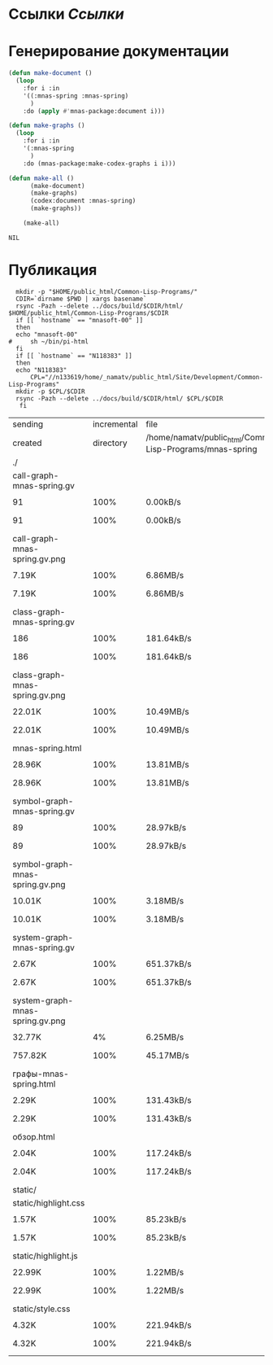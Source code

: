 * Ссылки [[~/org/sbcl/sbcl-referencies.org][Ссылки]]
* Генерирование документации
#+name: graphs
#+BEGIN_SRC lisp
  (defun make-document ()
    (loop
      :for i :in
      '((:mnas-spring :mnas-spring)
        )
      :do (apply #'mnas-package:document i)))

  (defun make-graphs ()
    (loop
      :for i :in
      '(:mnas-spring
        )
      :do (mnas-package:make-codex-graphs i i)))

  (defun make-all ()
        (make-document)
        (make-graphs)
        (codex:document :mnas-spring)
        (make-graphs))

      (make-all)
#+END_SRC

#+RESULTS: graphs
: NIL

* Публикация
#+name: publish
#+BEGIN_SRC shell :var graphs=graphs
    mkdir -p "$HOME/public_html/Common-Lisp-Programs/"
    CDIR=`dirname $PWD | xargs basename`
    rsync -Pazh --delete ../docs/build/$CDIR/html/ $HOME/public_html/Common-Lisp-Programs/$CDIR 
    if [[ `hostname` == "mnasoft-00" ]]
    then
	echo "mnasoft-00"
  #     sh ~/bin/pi-html
    fi
    if [[ `hostname` == "N118383" ]]
    then
	echo "N118383"
        CPL="//n133619/home/_namatv/public_html/Site/Development/Common-Lisp-Programs"
	mkdir -p $CPL/$CDIR
	rsync -Pazh --delete ../docs/build/$CDIR/html/ $CPL/$CDIR
     fi
#+END_SRC

#+RESULTS: publish
| sending                         | incremental |                                                      file | list       |         |    |         |      |            |         |          |               |
| created                         | directory   | /home/namatv/public_html/Common-Lisp-Programs/mnas-spring |            |         |    |         |      |            |         |          |               |
| ./                              |             |                                                           |            |         |    |         |      |            |         |          |               |
| call-graph-mnas-spring.gv       |             |                                                           |            |         |    |         |      |            |         |          |               |
|                               | 91          |                                                      100% | 0.00kB/s   | 0:00:00 |  | 91      | 100% | 0.00kB/s   | 0:00:00 | (xfr#1,  | to-chk=14/16) |
| call-graph-mnas-spring.gv.png   |             |                                                           |            |         |    |         |      |            |         |          |               |
|                               | 7.19K       |                                                      100% | 6.86MB/s   | 0:00:00 |  | 7.19K   | 100% | 6.86MB/s   | 0:00:00 | (xfr#2,  | to-chk=13/16) |
| class-graph-mnas-spring.gv      |             |                                                           |            |         |    |         |      |            |         |          |               |
|                               | 186         |                                                      100% | 181.64kB/s | 0:00:00 |  | 186     | 100% | 181.64kB/s | 0:00:00 | (xfr#3,  | to-chk=12/16) |
| class-graph-mnas-spring.gv.png  |             |                                                           |            |         |    |         |      |            |         |          |               |
|                               | 22.01K      |                                                      100% | 10.49MB/s  | 0:00:00 |  | 22.01K  | 100% | 10.49MB/s  | 0:00:00 | (xfr#4,  | to-chk=11/16) |
| mnas-spring.html                |             |                                                           |            |         |    |         |      |            |         |          |               |
|                               | 28.96K      |                                                      100% | 13.81MB/s  | 0:00:00 |  | 28.96K  | 100% | 13.81MB/s  | 0:00:00 | (xfr#5,  | to-chk=10/16) |
| symbol-graph-mnas-spring.gv     |             |                                                           |            |         |    |         |      |            |         |          |               |
|                               | 89          |                                                      100% | 28.97kB/s  | 0:00:00 |  | 89      | 100% | 28.97kB/s  | 0:00:00 | (xfr#6,  | to-chk=9/16)  |
| symbol-graph-mnas-spring.gv.png |             |                                                           |            |         |    |         |      |            |         |          |               |
|                               | 10.01K      |                                                      100% | 3.18MB/s   | 0:00:00 |  | 10.01K  | 100% | 3.18MB/s   | 0:00:00 | (xfr#7,  | to-chk=8/16)  |
| system-graph-mnas-spring.gv     |             |                                                           |            |         |    |         |      |            |         |          |               |
|                               | 2.67K       |                                                      100% | 651.37kB/s | 0:00:00 |  | 2.67K   | 100% | 651.37kB/s | 0:00:00 | (xfr#8,  | to-chk=7/16)  |
| system-graph-mnas-spring.gv.png |             |                                                           |            |         |    |         |      |            |         |          |               |
|                               | 32.77K      |                                                        4% | 6.25MB/s   | 0:00:00 |  | 757.82K | 100% | 45.17MB/s  | 0:00:00 | (xfr#9,  | to-chk=6/16)  |
| графы-mnas-spring.html          |             |                                                           |            |         |    |         |      |            |         |          |               |
|                               | 2.29K       |                                                      100% | 131.43kB/s | 0:00:00 |  | 2.29K   | 100% | 131.43kB/s | 0:00:00 | (xfr#10, | to-chk=5/16)  |
| обзор.html                      |             |                                                           |            |         |    |         |      |            |         |          |               |
|                               | 2.04K       |                                                      100% | 117.24kB/s | 0:00:00 |  | 2.04K   | 100% | 117.24kB/s | 0:00:00 | (xfr#11, | to-chk=4/16)  |
| static/                         |             |                                                           |            |         |    |         |      |            |         |          |               |
| static/highlight.css            |             |                                                           |            |         |    |         |      |            |         |          |               |
|                               | 1.57K       |                                                      100% | 85.23kB/s  | 0:00:00 |  | 1.57K   | 100% | 85.23kB/s  | 0:00:00 | (xfr#12, | to-chk=2/16)  |
| static/highlight.js             |             |                                                           |            |         |    |         |      |            |         |          |               |
|                               | 22.99K      |                                                      100% | 1.22MB/s   | 0:00:00 |  | 22.99K  | 100% | 1.22MB/s   | 0:00:00 | (xfr#13, | to-chk=1/16)  |
| static/style.css                |             |                                                           |            |         |    |         |      |            |         |          |               |
|                               | 4.32K       |                                                      100% | 221.94kB/s | 0:00:00 |  | 4.32K   | 100% | 221.94kB/s | 0:00:00 | (xfr#14, | to-chk=0/16)  |
